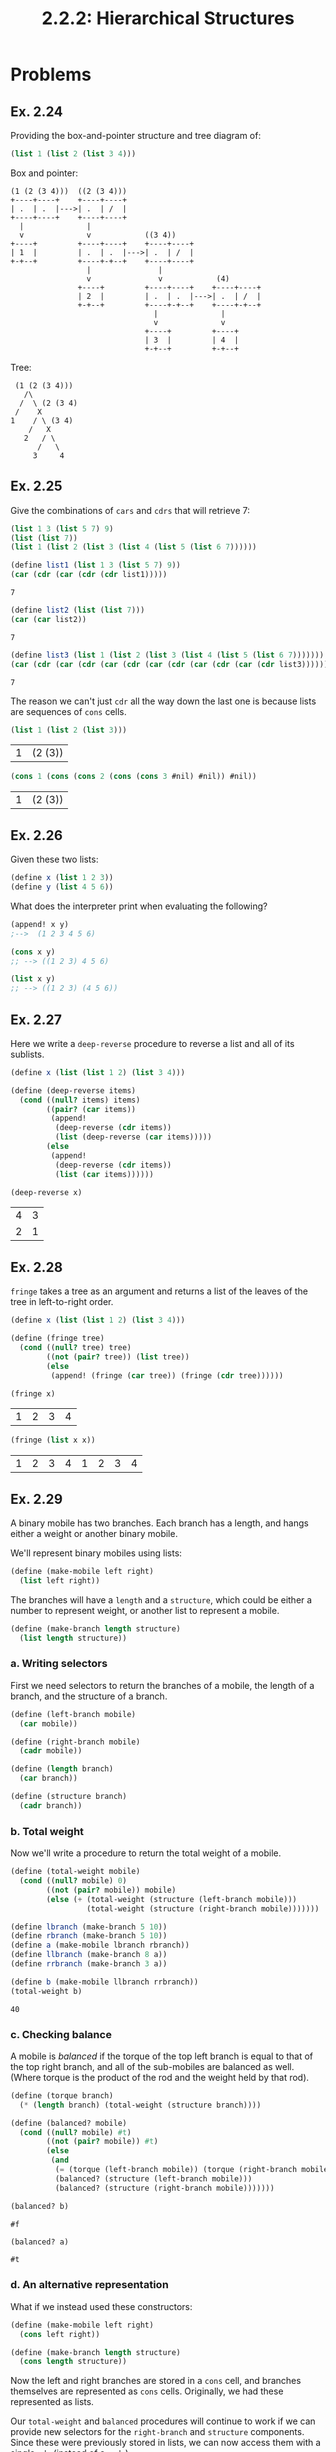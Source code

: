 #+TITLE: 2.2.2: Hierarchical Structures

* Problems
** Ex. 2.24
Providing the box-and-pointer structure and tree diagram of:
#+BEGIN_SRC scheme
(list 1 (list 2 (list 3 4)))
#+END_SRC

Box and pointer:
#+BEGIN_SRC artist
  (1 (2 (3 4)))  ((2 (3 4)))
  +----+----+    +----+----+
  | .  | .  |--->| .  | /  |
  +----+----+    +----+----+
    |              |
    v              v            ((3 4))
  +----+         +----+----+    +----+----+
  | 1  |         | .  | .  |--->| .  | /  |
  +-+--+         +----+-+--+    +----+----+
                   |               |
                   v               v            (4)
                 +----+         +----+----+    +----+----+
                 | 2  |         | .  | .  |--->| .  | /  |
                 +-+--+         +----+-+--+    +----+-+--+
                                  |              |
                                  v              v
                                +----+         +----+
                                | 3  |         | 4  |
                                +-+--+         +-+--+
#+END_SRC

Tree:
#+BEGIN_SRC artist
          (1 (2 (3 4)))
            /\
           /  \ (2 (3 4)
          /    X
         1    / \ (3 4)
             /   X
            2   / \
               /   \
              3     4
#+END_SRC
** Ex. 2.25
Give the combinations of ~cars~ and ~cdrs~ that will retrieve 7:

#+BEGIN_SRC scheme
(list 1 3 (list 5 7) 9)
(list (list 7))
(list 1 (list 2 (list 3 (list 4 (list 5 (list 6 7))))))
#+END_SRC

#+BEGIN_SRC scheme :exports both
(define list1 (list 1 3 (list 5 7) 9))
(car (cdr (car (cdr (cdr list1)))))
#+END_SRC

#+RESULTS:
: 7

#+BEGIN_SRC scheme :exports both
(define list2 (list (list 7)))
(car (car list2))
#+END_SRC
#+RESULTS:
: 7

#+BEGIN_SRC scheme :exports both
(define list3 (list 1 (list 2 (list 3 (list 4 (list 5 (list 6 7)))))))
(car (cdr (car (cdr (car (cdr (car (cdr (car (cdr (car (cdr list3))))))))))))
#+END_SRC

#+RESULTS:
: 7

The reason we can't just ~cdr~ all the way down the last one is because lists
are sequences of ~cons~ cells.

#+BEGIN_SRC scheme :exports both
(list 1 (list 2 (list 3)))
#+END_SRC

#+RESULTS:
| 1 | (2 (3)) |

#+BEGIN_SRC scheme :exports both
(cons 1 (cons (cons 2 (cons (cons 3 #nil) #nil)) #nil))
#+END_SRC

#+RESULTS:
| 1 | (2 (3)) |
** Ex. 2.26
Given these two lists:
#+BEGIN_SRC scheme :session
(define x (list 1 2 3))
(define y (list 4 5 6))
#+END_SRC

What does the interpreter print when evaluating the following?

#+BEGIN_SRC scheme
(append! x y)
;-->  (1 2 3 4 5 6)
#+END_SRC

#+BEGIN_SRC scheme :session
(cons x y)
;; --> ((1 2 3) 4 5 6)
#+END_SRC

#+BEGIN_SRC scheme :session
(list x y)
;; --> ((1 2 3) (4 5 6))
#+END_SRC
** Ex. 2.27
Here we write a ~deep-reverse~ procedure to reverse a list and all of its
sublists.

#+BEGIN_SRC scheme :session :exports both
(define x (list (list 1 2) (list 3 4)))

(define (deep-reverse items)
  (cond ((null? items) items)
        ((pair? (car items))
         (append!
          (deep-reverse (cdr items))
          (list (deep-reverse (car items)))))
        (else
         (append!
          (deep-reverse (cdr items))
          (list (car items))))))

(deep-reverse x)
#+END_SRC

#+RESULTS:
| 4 | 3 |
| 2 | 1 |

** Ex. 2.28
~fringe~ takes a tree as an argument and returns a list of the leaves of the
tree in left-to-right order.
#+BEGIN_SRC scheme :exports both :session
(define x (list (list 1 2) (list 3 4)))

(define (fringe tree)
  (cond ((null? tree) tree)
        ((not (pair? tree)) (list tree))
        (else
         (append! (fringe (car tree)) (fringe (cdr tree))))))

(fringe x)
#+END_SRC

#+RESULTS:
| 1 | 2 | 3 | 4 |
#+BEGIN_SRC scheme :exports both :session
(fringe (list x x))
#+END_SRC

#+RESULTS:
| 1 | 2 | 3 | 4 | 1 | 2 | 3 | 4 |

** Ex. 2.29
A binary mobile has two branches. Each branch has a length, and hangs either a
weight or another binary mobile.

We'll represent binary mobiles using lists:
#+BEGIN_SRC scheme :session
(define (make-mobile left right)
  (list left right))
#+END_SRC

#+RESULTS:
: #<unspecified>

The branches will have a ~length~ and a ~structure~, which could be either a
number to represent weight, or another list to represent a mobile.

#+BEGIN_SRC scheme :session
(define (make-branch length structure)
  (list length structure))
#+END_SRC

#+RESULTS:
: #<unspecified>

*** a. Writing selectors
First we need selectors to return the branches of a mobile, the length of a
branch, and the structure of a branch.
#+BEGIN_SRC scheme :session
(define (left-branch mobile)
  (car mobile))

(define (right-branch mobile)
  (cadr mobile))

(define (length branch)
  (car branch))

(define (structure branch)
  (cadr branch))
#+END_SRC

#+RESULTS:
: #<unspecified>

*** b. Total weight
Now we'll write a procedure to return the total weight of a mobile.
#+BEGIN_SRC scheme :exports both :session
(define (total-weight mobile)
  (cond ((null? mobile) 0)
        ((not (pair? mobile)) mobile)
        (else (+ (total-weight (structure (left-branch mobile)))
                 (total-weight (structure (right-branch mobile)))))))

(define lbranch (make-branch 5 10))
(define rbranch (make-branch 5 10))
(define a (make-mobile lbranch rbranch))
(define llbranch (make-branch 8 a))
(define rrbranch (make-branch 3 a))

(define b (make-mobile llbranch rrbranch))
(total-weight b)
#+END_SRC

#+RESULTS:
: 40

*** c. Checking balance
A mobile is /balanced/ if the torque of the top left branch is equal to that of
the top right branch, and all of the sub-mobiles are balanced as well. (Where
torque is the product of the rod and the weight held by that rod).

#+BEGIN_SRC scheme :exports both :session
(define (torque branch)
  (* (length branch) (total-weight (structure branch))))

(define (balanced? mobile)
  (cond ((null? mobile) #t)
        ((not (pair? mobile)) #t)
        (else
         (and
          (= (torque (left-branch mobile)) (torque (right-branch mobile)))
          (balanced? (structure (left-branch mobile)))
          (balanced? (structure (right-branch mobile)))))))

(balanced? b)
#+END_SRC

#+RESULTS:
: #f
#+BEGIN_SRC scheme :exports both :session
(balanced? a)
#+END_SRC

#+RESULTS:
: #t

*** d. An alternative representation
What if we instead used these constructors:
#+BEGIN_SRC scheme :session
(define (make-mobile left right)
  (cons left right))

(define (make-branch length structure)
  (cons length structure))
#+END_SRC

#+RESULTS:
: #<unspecified>

Now the left and right branches are stored in a ~cons~ cell, and branches
themselves are represented as ~cons~ cells. Originally, we had these represented
as lists.

Our ~total-weight~ and ~balanced~ procedures will continue to work if we can
provide new selectors for the ~right-branch~ and ~structure~ components. Since
these were previously stored in lists, we can now access them with a single
~cdr~ (instead of a ~cadr~).

This demonstrates one of the advantages of abstraction barriers. We wrote the
more complicated ~total-weight~ and ~balanced~ procedures without them assuming
anything about the internal structure of mobiles and branches. They only
accessed those through selectors, which did know something about the internal
structure. This is why we can get away with just updating the selectors after
changing the internal representation.

#+BEGIN_SRC scheme :session
(define (right-branch mobile)
  (cdr mobile))

(define (structure branch)
  (cdr branch))

(define lbranch (make-branch 5 10))
(define rbranch (make-branch 5 10))

(define a (make-mobile lbranch rbranch))
(define llbranch (make-branch 8 a))
(define rrbranch (make-branch 3 a))

(define b (make-mobile llbranch rrbranch))
#+END_SRC

#+RESULTS:
: #<unspecified>
#+BEGIN_SRC scheme :exports both :session
(total-weight a)
#+END_SRC

#+RESULTS:
: 20

#+BEGIN_SRC scheme :exports both :session
(total-weight b)
#+END_SRC

#+RESULTS:
: 40

#+BEGIN_SRC scheme :exports both :session
(balanced? a)
#+END_SRC

#+RESULTS:
: #t

#+BEGIN_SRC scheme :exports both :session
(balanced? b)
#+END_SRC

#+RESULTS:
: #f
** Ex. 2.30
Analogous to ~square-list~, we'll now define ~square-tree~, both directly and
with ~map~.

Directly:
#+BEGIN_SRC scheme :exports both :session
(define (square x) (* x x))

(define (square-tree tree)
  (cond ((null? tree) #nil)
        ((not (pair? tree)) (square tree))
        (else (cons (square-tree (car tree)) (square-tree (cdr tree))))))

(square-tree
 (list 1
       (list 2 (list 3 4) 5)
       (list 6 7)))
#+END_SRC

#+RESULTS:
| 1 | (4 (9 16) 25) | (36 49) |

With map:
#+BEGIN_SRC scheme :exports both :session
(define (square-tree tree)
  (map (lambda (subtree)
         (if (pair? subtree)
             (square-tree subtree)
             (square subtree)))
       tree))

(square-tree
 (list 1
       (list 2 (list 3 4) 5)
       (list 6 7)))
#+END_SRC

#+RESULTS:
| 1 | (4 (9 16) 25) | (36 49) |

In the version using ~map~, we treat each tree as a sequence of subtrees and
apply the ~square-tree~ procedure to each. If we reach a leaf, we return the
squared value.

** Ex. 2.31
Now we'll define a generic ~tree-map~ procedure with which we can redefine our
~square-tree~ procedure.

#+BEGIN_SRC scheme :exports both :session
(define (tree-map proc tree)
  (cond ((null? tree) tree)
        ((not (pair? tree)) (proc tree))
        (else (cons (tree-map proc (car tree)) (tree-map proc (cdr tree))))))

(define (square-tree tree)
  (tree-map square tree))

(square-tree
 (list 1
       (list 2 (list 3 4) 5)
       (list 6 7)))
#+END_SRC

#+RESULTS:
| 1 | (4 (9 16) 25) | (36 49) |

** Ex. 2.32
We can represent the powerset of a set of elements as a list of lists. Here is
the procedure for doing so:
#+BEGIN_SRC scheme :exports both
(define (subsets s)
  (if (null? s)
      (list s)
      (let ((rest (subsets (cdr s))))
        (append!
         rest
         (map
          (lambda (subset) (cons (car s) subset))
          rest)))))

(subsets (list 1 2 3))
#+END_SRC

#+RESULTS:
|---+---+---|
| 3 |   |   |
| 2 |   |   |
| 2 | 3 |   |
| 1 |   |   |
| 1 | 3 |   |
| 1 | 2 |   |
| 1 | 2 | 3 |

Here's an explanation of how it works:
1. The powerset of the empty set is the empty set is the empty set itself, so if
   ~s~ is null, we return a list of an empty list --> ~(())~.
2. Otherwise, we can take the first element out. The powerset contains all of
   the subsets that do not contain this element, combined with all of the
   subsets that do contain it. (This is analogous to the ~count-change~
   problem).
3. We call ~subset~ on the remaining elements (using ~cdr~) -- we'll refer to
   this as ~rest~. ~rest~ contains the powerset of the elements except for the
   first. Now we'll append to ~rest~ a list of the sets in ~rest~ but with ~(car
   s)~ added on. To do this, we ~map~ over ~rest~ and ~cons~ ~(car s)~ to each set.
